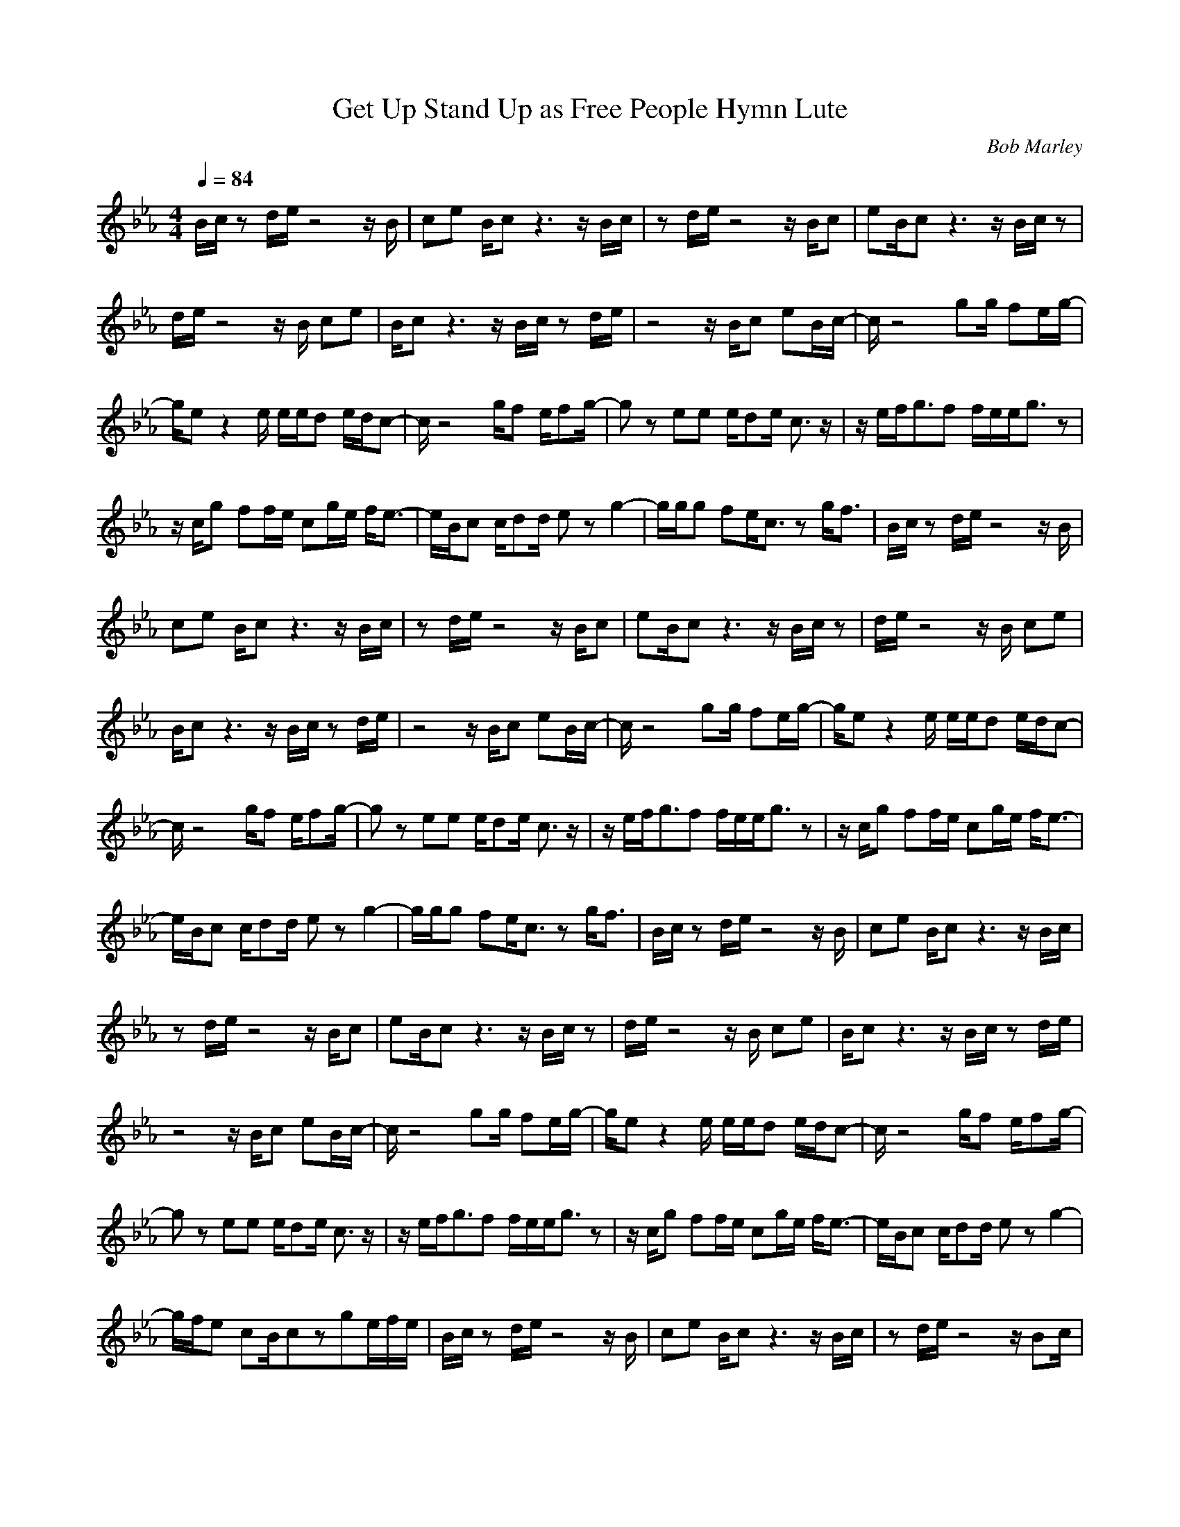 X:1T:Get Up Stand Up as Free People Hymn LuteC:Bob Marley
Z:ThorsongoriM:4/4L:1/8Q:1/4=84K:EbB/2c/2z d/2e/2z4z/2B/2|ce B/2cz3z/2B/2c/2|zd/2e/2 z4 z/2B/2c|eB/2cz3z/2 B/2c/2z|d/2e/2z4z/2B/2 ce|B/2cz3z/2B/2c/2 zd/2e/2|z4 z/2B/2c eB/2c/2-|c/2z4gg/2 fe/2g/2-|g/2ez2e/2 e/2e/2d e/2d/2c-|c/2z4g/2f e/2fg/2-|gz ee e/2de/2 c3/2z/2|z/2e/2f/2g3/2f f/2e/2e/2g3/2z|z/2c/2g ff/2e/2 cg/2e/2 f/2e3/2-|e/2B/2c c/2dd/2 ez g2-|g/2g/2g fe/2c3/2z g/2f3/2|B/2c/2z d/2e/2z4z/2B/2|ce B/2cz3z/2B/2c/2|zd/2e/2 z4 z/2B/2c|eB/2cz3z/2 B/2c/2z|d/2e/2z4z/2B/2 ce|B/2cz3z/2B/2c/2 zd/2e/2|z4 z/2B/2c eB/2c/2-|c/2z4gg/2 fe/2g/2-|g/2ez2e/2 e/2e/2d e/2d/2c-|c/2z4g/2f e/2fg/2-|gz ee e/2de/2 c3/2z/2|z/2e/2f/2g3/2f f/2e/2e/2g3/2z|z/2c/2g ff/2e/2 cg/2e/2 f/2e3/2-|e/2B/2c c/2dd/2 ez g2-|g/2g/2g fe/2c3/2z g/2f3/2|B/2c/2z d/2e/2z4z/2B/2|ce B/2cz3z/2B/2c/2|zd/2e/2 z4 z/2B/2c|eB/2cz3z/2 B/2c/2z|d/2e/2z4z/2B/2 ce|B/2cz3z/2B/2c/2 zd/2e/2|z4 z/2B/2c eB/2c/2-|c/2z4gg/2 fe/2g/2-|g/2ez2e/2 e/2e/2d e/2d/2c-|c/2z4g/2f e/2fg/2-|gz ee e/2de/2 c3/2z/2|z/2e/2f/2g3/2f f/2e/2e/2g3/2z|z/2c/2g ff/2e/2 cg/2e/2 f/2e3/2-|e/2B/2c c/2dd/2 ez g2-|g/2f/2e cB/2czge/2f/2e/2|B/2c/2z d/2e/2z4z/2B/2|ce B/2cz3z/2B/2c/2|zd/2e/2 z4 z/2Bc/2|eB/2cz3z/2 B/2c/2z|d/2e/2z4z/2B/2 ce|B/2cz3z/2B/2c/2 zd/2e/2|z4 z/2Bc/2 eB/2c/2-|c/2
